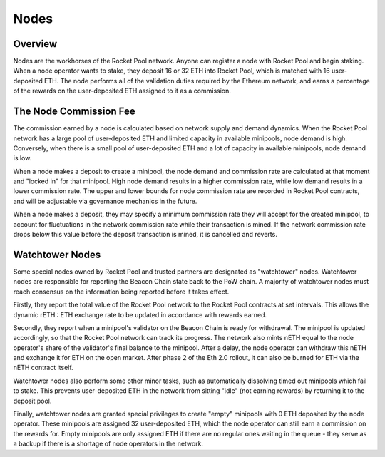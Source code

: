 #####
Nodes
#####


********
Overview
********

Nodes are the workhorses of the Rocket Pool network.
Anyone can register a node with Rocket Pool and begin staking.
When a node operator wants to stake, they deposit 16 or 32 ETH into Rocket Pool, which is matched with 16 user-deposited ETH.
The node performs all of the validation duties required by the Ethereum network, and earns a percentage of the rewards on the user-deposited ETH assigned to it as a commission.


***********************
The Node Commission Fee
***********************

The commission earned by a node is calculated based on network supply and demand dynamics.
When the Rocket Pool network has a large pool of user-deposited ETH and limited capacity in available minipools, node demand is high.
Conversely, when there is a small pool of user-deposited ETH and a lot of capacity in available minipools, node demand is low.

When a node makes a deposit to create a minipool, the node demand and commission rate are calculated at that moment and "locked in" for that minipool.
High node demand results in a higher commission rate, while low demand results in a lower commission rate.
The upper and lower bounds for node commission rate are recorded in Rocket Pool contracts, and will be adjustable via governance mechanics in the future.

When a node makes a deposit, they may specify a minimum commission rate they will accept for the created minipool, to account for fluctuations in the network commission rate while their transaction is mined.
If the network commission rate drops below this value before the deposit transaction is mined, it is cancelled and reverts.


****************
Watchtower Nodes
****************

Some special nodes owned by Rocket Pool and trusted partners are designated as "watchtower" nodes.
Watchtower nodes are responsible for reporting the Beacon Chain state back to the PoW chain.
A majority of watchtower nodes must reach consensus on the information being reported before it takes effect.

Firstly, they report the total value of the Rocket Pool network to the Rocket Pool contracts at set intervals.
This allows the dynamic rETH : ETH exchange rate to be updated in accordance with rewards earned.

Secondly, they report when a minipool's validator on the Beacon Chain is ready for withdrawal.
The minipool is updated accordingly, so that the Rocket Pool network can track its progress.
The network also mints nETH equal to the node operator's share of the validator's final balance to the minipool.
After a delay, the node operator can withdraw this nETH and exchange it for ETH on the open market.
After phase 2 of the Eth 2.0 rollout, it can also be burned for ETH via the nETH contract itself.

Watchtower nodes also perform some other minor tasks, such as automatically dissolving timed out minipools which fail to stake.
This prevents user-deposited ETH in the network from sitting "idle" (not earning rewards) by returning it to the deposit pool.

Finally, watchtower nodes are granted special privileges to create "empty" minipools with 0 ETH deposited by the node operator.
These minipools are assigned 32 user-deposited ETH, which the node operator can still earn a commission on the rewards for.
Empty minipools are only assigned ETH if there are no regular ones waiting in the queue - they serve as a backup if there is a shortage of node operators in the network.
